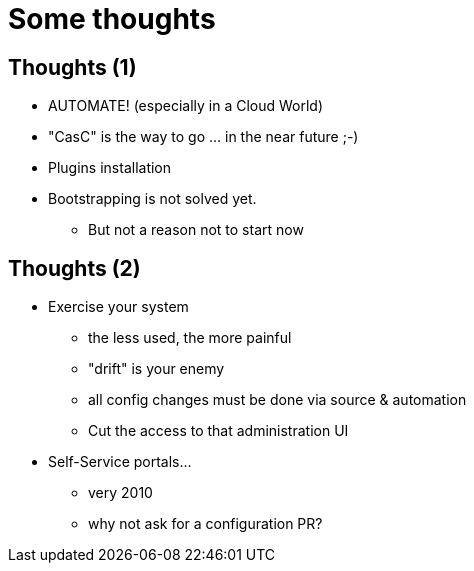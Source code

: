 [{invert}]
= Some thoughts

== Thoughts (1)

[%step]
* AUTOMATE! (especially in a Cloud World)
* "CasC" is the way to go ... in the near future ;-) 
* Plugins installation
* Bootstrapping is not solved yet.
** But not a reason not to start now


== Thoughts (2)

[%step]
* Exercise your system
[%step]
** the less used, the more painful
** "drift" is your enemy 
** all config changes must be done via source & automation
** Cut the access to that administration UI

* Self-Service portals...
** very 2010
** why not ask for a configuration PR?
